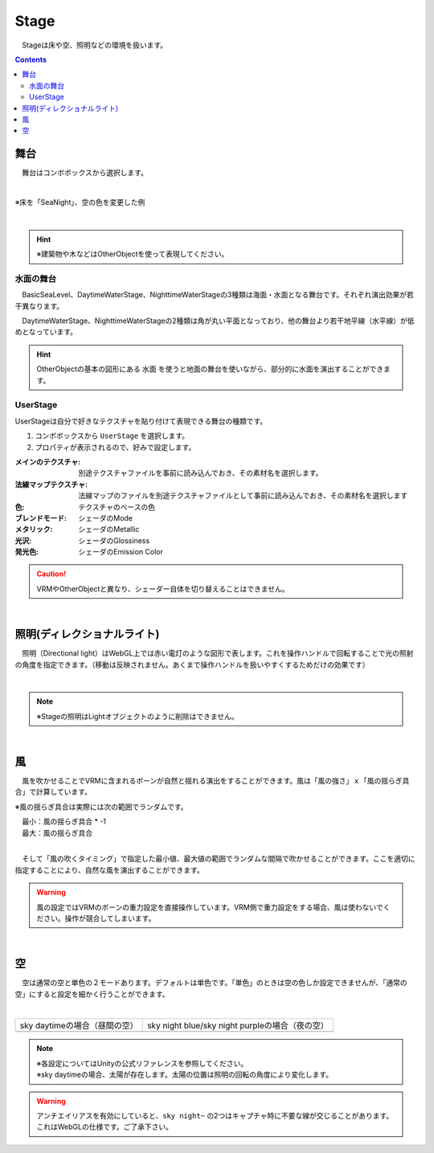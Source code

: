 .. index:: Stage

####################################
Stage
####################################


　Stageは床や空、照明などの環境を扱います。


.. contents::

舞台
^^^^^^^^^^^^^^^^^^^^^^^^^^^^^^^^^^^

　舞台はコンボボックスから選択します。

.. image:: ../img/operation_stage_1.png
    :align: center

|

※床を「SeaNight」、空の色を変更した例

.. image:: ../img/operation_stage_2.png
    :align: center

|

.. hint::
    ※建築物や木などはOtherObjectを使って表現してください。


水面の舞台
----------------------

　BasicSeaLevel、DaytimeWaterStage、NighttimeWaterStageの3種類は海面・水面となる舞台です。それぞれ演出効果が若干異なります。

　DaytimeWaterStage、NighttimeWaterStageの2種類は角が丸い平面となっており、他の舞台より若干地平線（水平線）が低めとなっています。

.. hint::
    OtherObjectの基本の図形にある ``水面`` を使うと地面の舞台を使いながら、部分的に水面を演出することができます。


UserStage
----------------------

UserStageは自分で好きなテクスチャを貼り付けて表現できる舞台の種類です。

1. コンボボックスから ``UserStage`` を選択します。
2. プロパティが表示されるので、好みで設定します。
   
:メインのテクスチャ:
    別途テクスチャファイルを事前に読み込んでおき、その素材名を選択します。
:法線マップテクスチャ:
    法線マップのファイルを別途テクスチャファイルとして事前に読み込んでおき、その素材名を選択します
:色:
    テクスチャのベースの色
:ブレンドモード:
    シェーダのMode
:メタリック:
    シェーダのMetallic
:光沢:
    シェーダのGlossiness
:発光色:
    シェーダのEmission Color

.. caution::
    VRMやOtherObjectと異なり、シェーダー自体を切り替えることはできません。

|

.. index:: 照明
.. index:: ディレクショナルライト

照明(ディレクショナルライト)
^^^^^^^^^^^^^^^^^^^^^^^^^^^^^^^^

　照明（Directional light）はWebGL上では赤い電灯のような図形で表します。これを操作ハンドルで回転することで光の照射の角度を指定できます。（移動は反映されません。あくまで操作ハンドルを扱いやすくするためだけの効果です）

.. image:: ../img/operation_stage_3.png
    :align: center

|

.. note::
    ※Stageの照明はLightオブジェクトのように削除はできません。

|

.. index:: 風（オブジェクトの操作）

風
^^^^^^^^^^^^^^^^

　風を吹かせることでVRMに含まれるボーンが自然と揺れる演出をすることができます。風は「風の強さ」ｘ「風の揺らぎ具合」で計算しています。


※風の揺らぎ具合は実際には次の範囲でランダムです。

| 　最小：風の揺らぎ具合 * -1
| 　最大：風の揺らぎ具合

.. image:: ../img/operation_stage_4.png
    :align: center

|

　そして「風の吹くタイミング」で指定した最小値、最大値の範囲でランダムな間隔で吹かせることができます。ここを適切に指定することにより、自然な風を演出することができます。


.. warning::
    風の設定ではVRMのボーンの重力設定を直接操作しています。VRM側で重力設定をする場合、風は使わないでください。操作が競合してしまいます。

|

.. index:: 空（オブジェクトの操作）

空
^^^^^^^^^^^^^^^^^^^


　空は通常の空と単色の２モードあります。デフォルトは単色です。「単色」のときは空の色しか設定できませんが、「通常の空」にすると設定を細かく行うことができます。


.. image:: ../img/operation_stage_5.png
    :align: center

|

.. |skydaytime| image:: ../img/prop_stage_2.png
.. |skynight| image:: ../img/prop_stage_3.png


.. csv-table::
    
    sky daytimeの場合（昼間の空）, sky night blue/sky night purpleの場合（夜の空）
    |skydaytime|,   |skynight|

.. note::
    | ※各設定についてはUnityの公式リファレンスを参照してください。
    | ※sky daytimeの場合、太陽が存在します。太陽の位置は照明の回転の角度により変化します。

.. warning::
    アンチエイリアスを有効にしていると、``sky night~`` の2つはキャプチャ時に不要な線が交じることがあります。これはWebGLの仕様です。ご了承下さい。
